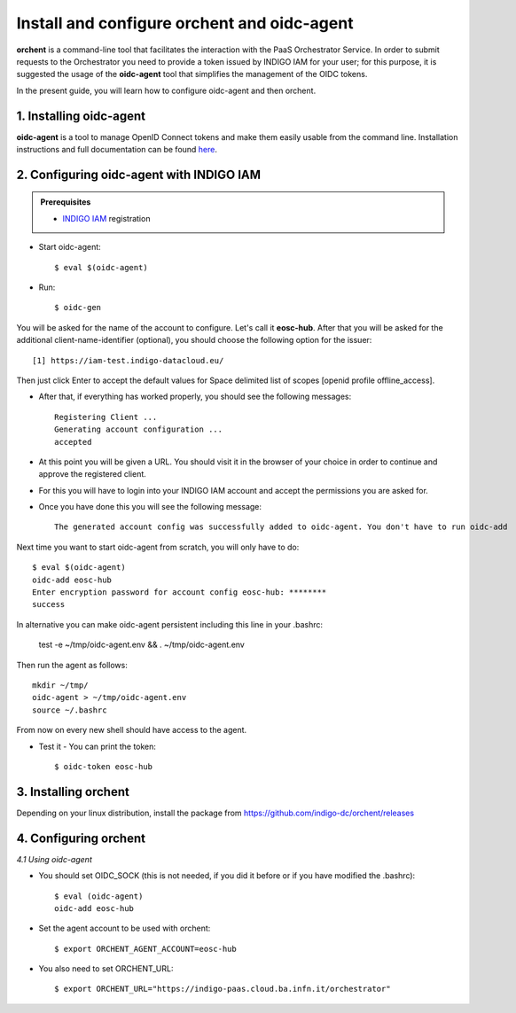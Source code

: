 .. highlight:: console

********************************
Install and configure orchent and oidc-agent
********************************

**orchent** is a command-line tool that facilitates the interaction with the PaaS Orchestrator Service.
In order to submit requests to the Orchestrator you need to provide a token issued by INDIGO IAM for your user; for this purpose, it is suggested the usage of the **oidc-agent** tool that simplifies the management of the OIDC tokens.

In the present guide, you will learn how to configure oidc-agent and then orchent.


1. Installing oidc-agent
------------------------
**oidc-agent** is a tool to manage OpenID Connect tokens and make them easily usable from the command line. Installation instructions and full documentation can be found `here <https://indigo-dc.gitbooks.io/oidc-agent/>`_.

2. Configuring oidc-agent with INDIGO IAM
---------------------------------------------------

.. admonition:: Prerequisites

    * `INDIGO IAM <https://iam-test.indigo-datacloud.eu/>`_ registration


* Start oidc-agent::

	$ eval $(oidc-agent)

* Run::

	$ oidc-gen

You will be asked for the name of the account to configure. Let's call it **eosc-hub**. 
After that you will be asked for the additional client-name-identifier (optional), you should choose the following option for the issuer::

		[1] https://iam-test.indigo-datacloud.eu/

Then just click Enter to accept the default values for Space delimited list of scopes [openid profile offline_access].

* After that, if everything has worked properly, you should see the following messages::

	Registering Client ...
	Generating account configuration ...
	accepted
	
* At this point you will be given a URL. You should visit it in the browser of your choice  in order to continue and approve the registered client. 
* For this you will have to login into your INDIGO IAM account and accept the permissions you are asked for.

* Once you have done this you will see the following message::

	The generated account config was successfully added to oidc-agent. You don't have to run oidc-add

Next time you want to start oidc-agent from scratch, you will only have to do::

	$ eval $(oidc-agent)
	oidc-add eosc-hub
	Enter encryption password for account config eosc-hub: ********
	success

In alternative you can make oidc-agent persistent including this line in your .bashrc:

	test -e ~/tmp/oidc-agent.env && . ~/tmp/oidc-agent.env
	
Then run the agent as follows::

	mkdir ~/tmp/
	oidc-agent > ~/tmp/oidc-agent.env
	source ~/.bashrc

From now on every new shell should have access to the agent.

* Test it - You can print the token::

	$ oidc-token eosc-hub

3. Installing orchent
------------------------
Depending on your linux distribution, install the package from https://github.com/indigo-dc/orchent/releases

4. Configuring orchent
------------------------

*4.1 Using oidc-agent*

* You should set OIDC_SOCK (this is not needed, if you did it before or if you have modified the .bashrc)::

	$ eval (oidc-agent)
        oidc-add eosc-hub

* Set the agent account to be used with orchent::

	$ export ORCHENT_AGENT_ACCOUNT=eosc-hub

* You also need to set ORCHENT_URL::

	$ export ORCHENT_URL="https://indigo-paas.cloud.ba.infn.it/orchestrator"



